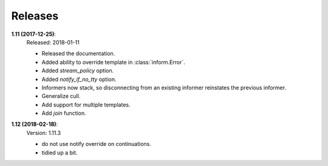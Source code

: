 Releases
========

**1.11 (2017-12-25)**:
    | Released: 2018-01-11

    - Released the documentation.
    - Added ability to override template in :class:`inform.Error`.
    - Added *stream_policy* option.
    - Added *notify_if_no_tty* option.
    - Informers now stack, so disconnecting from an existing informer reinstates 
      the previous informer.
    - Generalize cull.
    - Add support for multiple templates.
    - Add *join* function.

**1.12 (2018-02-18)**:
    | Version: 1.11.3

    - do not use notify override on continuations.
    - tidied up a bit.
